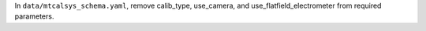 In ``data/mtcalsys_schema.yaml``, remove calib_type, use_camera, and use_flatfield_electrometer from required parameters.
